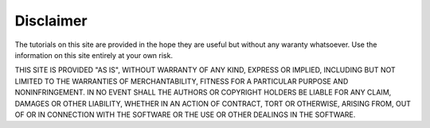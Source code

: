 Disclaimer
++++++++++

The tutorials on this site are provided in the hope they are useful but without
any waranty whatsoever. Use the information on this site entirely at your own
risk.

THIS SITE IS PROVIDED "AS IS", WITHOUT WARRANTY OF ANY KIND, EXPRESS OR
IMPLIED, INCLUDING BUT NOT LIMITED TO THE WARRANTIES OF MERCHANTABILITY,
FITNESS FOR A PARTICULAR PURPOSE AND NONINFRINGEMENT. IN NO EVENT SHALL THE
AUTHORS OR COPYRIGHT HOLDERS BE LIABLE FOR ANY CLAIM, DAMAGES OR OTHER
LIABILITY, WHETHER IN AN ACTION OF CONTRACT, TORT OR OTHERWISE, ARISING FROM,
OUT OF OR IN CONNECTION WITH THE SOFTWARE OR THE USE OR OTHER DEALINGS IN THE
SOFTWARE.
